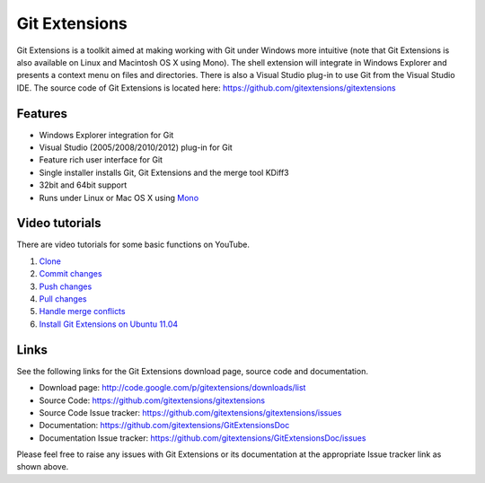 Git Extensions
==============

Git Extensions is a toolkit aimed at making working with Git under Windows more intuitive
(note that Git Extensions is also available on Linux and Macintosh OS X using Mono). The shell 
extension will integrate in Windows Explorer and presents a context menu on files and directories. 
There is also a Visual Studio plug-in to use Git from the Visual Studio IDE. The source code of Git 
Extensions is located here: https://github.com/gitextensions/gitextensions

Features
--------

* Windows Explorer integration for Git
* Visual Studio (2005/2008/2010/2012) plug-in for Git
* Feature rich user interface for Git
* Single installer installs Git, Git Extensions and the merge tool KDiff3 
* 32bit and 64bit support
* Runs under Linux or Mac OS X using `Mono <http://www.mono-project.com>`_

Video tutorials
---------------

There are video tutorials for some basic functions on YouTube.

#. `Clone <http://www.youtube.com/watch?v=TlZXSkJGKF8>`_
#. `Commit changes <http://www.youtube.com/watch?v=B8uvje6X7lo>`_
#. `Push changes <http://www.youtube.com/watch?v=JByfXdbVAiE>`_
#. `Pull changes <http://www.youtube.com/watch?v=9g8gXPsi5Ko>`_
#. `Handle merge conflicts <http://www.youtube.com/watch?v=Kmc39RvuGM8>`_
#. `Install Git Extensions on Ubuntu 11.04  <http://www.youtube.com/watch?v=zk2MMUQuW4s>`_

Links
-----

See the following links for the Git Extensions download page, source code and documentation. 

* Download page: http://code.google.com/p/gitextensions/downloads/list
* Source Code: https://github.com/gitextensions/gitextensions
* Source Code Issue tracker: https://github.com/gitextensions/gitextensions/issues
* Documentation: https://github.com/gitextensions/GitExtensionsDoc
* Documentation Issue tracker: https://github.com/gitextensions/GitExtensionsDoc/issues

Please feel free to raise any issues with Git Extensions or its documentation at the appropriate Issue tracker link as shown above.
